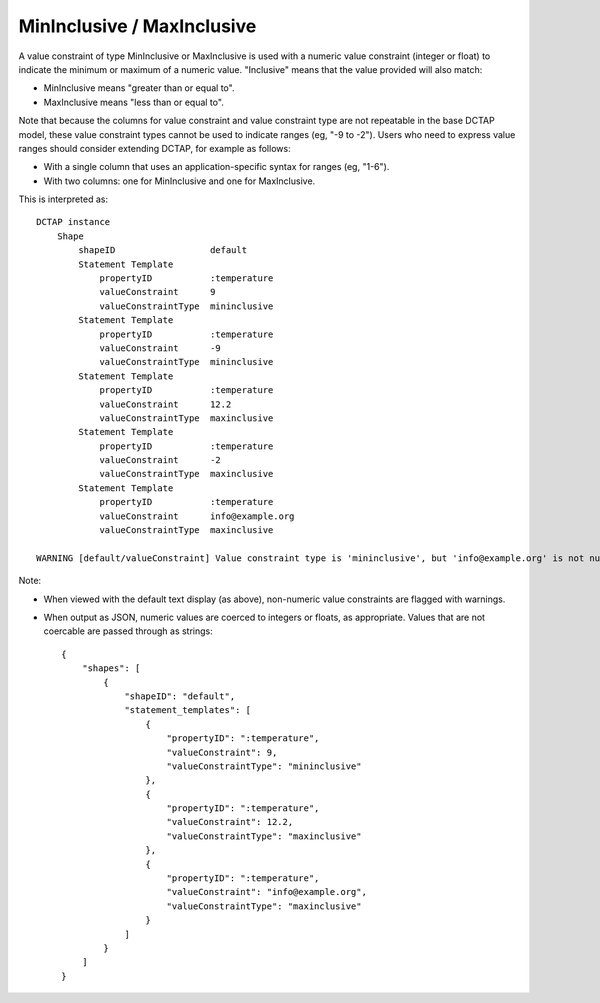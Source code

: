 .. _elem_valueConstraintType_mininclusive_maxinclusive:

MinInclusive / MaxInclusive
^^^^^^^^^^^^^^^^^^^^^^^^^^^

A value constraint of type MinInclusive or MaxInclusive is used with a numeric value constraint (integer or float) to indicate the minimum or maximum of a numeric value. "Inclusive" means that the value provided will also match:

- MinInclusive means "greater than or equal to".
- MaxInclusive means "less than or equal to".

Note that because the columns for value constraint and value constraint type are not repeatable in the base DCTAP model, these value constraint types cannot be used to indicate ranges (eg, "-9 to -2"). Users who need to express value ranges should consider extending DCTAP, for example as follows:

- With a single column that uses an application-specific syntax for ranges (eg, "1-6").
- With two columns: one for MinInclusive and one for MaxInclusive.

.. csv-table:: 
   :file: minmaxinclusive.csv
   :header-rows: 1

This is interpreted as::

    DCTAP instance
        Shape
            shapeID                  default
            Statement Template
                propertyID           :temperature
                valueConstraint      9
                valueConstraintType  mininclusive
            Statement Template
                propertyID           :temperature
                valueConstraint      -9
                valueConstraintType  mininclusive
            Statement Template
                propertyID           :temperature
                valueConstraint      12.2
                valueConstraintType  maxinclusive
            Statement Template
                propertyID           :temperature
                valueConstraint      -2
                valueConstraintType  maxinclusive
            Statement Template
                propertyID           :temperature
                valueConstraint      info@example.org
                valueConstraintType  maxinclusive

    WARNING [default/valueConstraint] Value constraint type is 'mininclusive', but 'info@example.org' is not numeric.

Note: 

- When viewed with the default text display (as above), non-numeric value constraints are flagged with warnings.
- When output as JSON, numeric values are coerced to integers or floats, as appropriate. Values that are not coercable are passed through as strings::

    {
        "shapes": [
            {
                "shapeID": "default",
                "statement_templates": [
                    {
                        "propertyID": ":temperature",
                        "valueConstraint": 9,
                        "valueConstraintType": "mininclusive"
                    },
                    {
                        "propertyID": ":temperature",
                        "valueConstraint": 12.2,
                        "valueConstraintType": "maxinclusive"
                    },
                    {
                        "propertyID": ":temperature",
                        "valueConstraint": "info@example.org",
                        "valueConstraintType": "maxinclusive"
                    }
                ]
            }
        ]
    }
